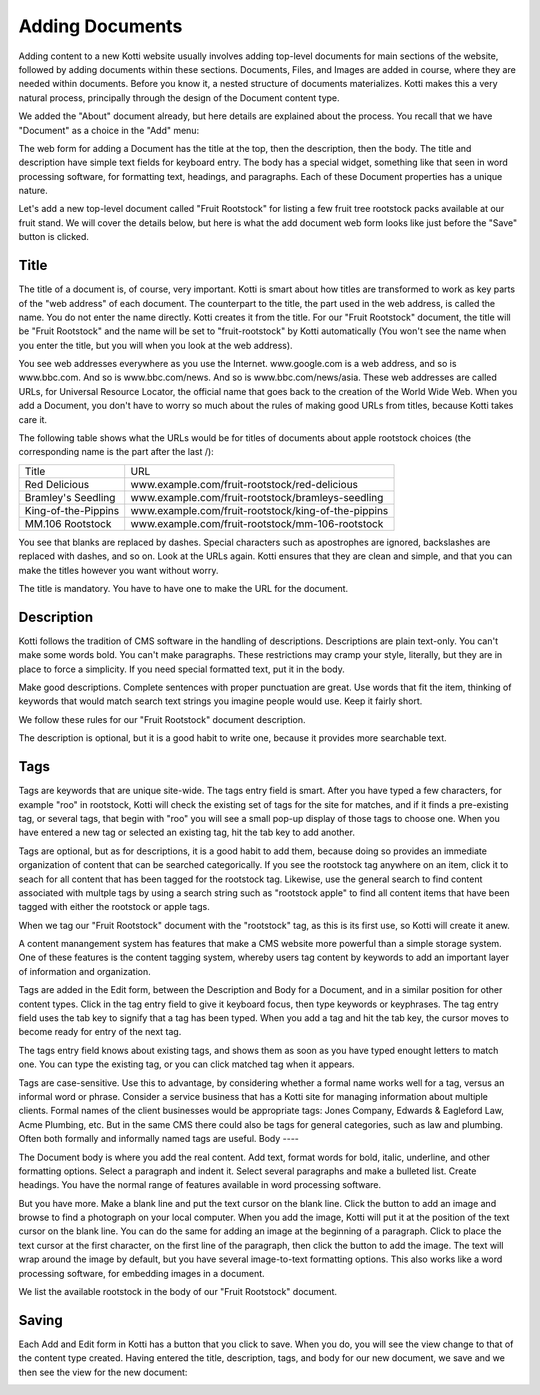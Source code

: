 Adding Documents
================

Adding content to a new Kotti website usually involves adding top-level
documents for main sections of the website, followed by adding documents within
these sections. Documents, Files, and Images are added in course, where they
are needed within documents. Before you know it, a nested structure of
documents materializes. Kotti makes this a very natural process, principally
through the design of the Document content type.

We added the "About" document already, but here details are explained about the
process. You recall that we have "Document" as a choice in the "Add" menu:

.. Image:: ../images/add_menu.png

The web form for adding a Document has the title at the top, then the
description, then the body. The title and description have simple text fields
for keyboard entry. The body has a special widget, something like that seen in
word processing software, for formatting text, headings, and paragraphs. Each of
these Document properties has a unique nature.

Let's add a new top-level document called "Fruit Rootstock" for listing a few
fruit tree rootstock packs available at our fruit stand. We will cover the details
below, but here is what the add document web form looks like just before the
"Save" button is clicked.

.. Image:: ../images/add_fruit_rootstock_document_save.png

Title
-----

The title of a document is, of course, very important. Kotti is smart about how
titles are transformed to work as key parts of the "web address" of each
document. The counterpart to the title, the part used in the web address, is
called the name. You do not enter the name directly. Kotti creates it from the
title. For our "Fruit Rootstock" document, the title will be "Fruit Rootstock"
and the name will be set to "fruit-rootstock" by Kotti automatically (You won't
see the name when you enter the title, but you will when you look at the web
address).

You see web addresses everywhere as you use the Internet.  www.google.com is a
web address, and so is www.bbc.com. And so is www.bbc.com/news. And so is
www.bbc.com/news/asia. These web addresses are called URLs, for Universal
Resource Locator, the official name that goes back to the creation of the World
Wide Web. When you add a Document, you don't have to worry so much about the
rules of making good URLs from titles, because Kotti takes care it.

The following table shows what the URLs would be for titles of documents about
apple rootstock choices (the corresponding name is the part after the last /):

========================= ====================================================
        Title                                      URL
------------------------- ----------------------------------------------------
Red Delicious             www.example.com/fruit-rootstock/red-delicious
Bramley's Seedling        www.example.com/fruit-rootstock/bramleys-seedling
King-of-the-Pippins       www.example.com/fruit-rootstock/king-of-the-pippins
MM.106 Rootstock          www.example.com/fruit-rootstock/mm-106-rootstock
========================= ====================================================

You see that blanks are replaced by dashes. Special characters such as
apostrophes are ignored, backslashes are replaced with dashes, and so on. Look
at the URLs again.  Kotti ensures that they are clean and simple, and that you
can make the titles however you want without worry.

The title is mandatory. You have to have one to make the URL for the document.

Description
-----------

Kotti follows the tradition of CMS software in the handling of descriptions.
Descriptions are plain text-only. You can't make some words bold. You can't
make paragraphs. These restrictions may cramp your style, literally, but they
are in place to force a simplicity. If you need special formatted text, put it
in the body.

Make good descriptions. Complete sentences with proper punctuation are great.
Use words that fit the item, thinking of keywords that would match search text
strings you imagine people would use. Keep it fairly short.

We follow these rules for our "Fruit Rootstock" document description.

The description is optional, but it is a good habit to write one, because it
provides more searchable text.

Tags
----

Tags are keywords that are unique site-wide.
The tags
entry field is smart. After you have typed a few characters, for example "roo"
in rootstock, Kotti will check the existing set of tags for the site for
matches, and if it finds a pre-existing tag, or several tags, that begin with
"roo" you will see a small pop-up display of those tags to choose one. When you
have entered a new tag or selected an existing tag, hit the tab key to add
another.

Tags are optional, but as for descriptions, it is a good habit to add them,
because doing so provides an immediate organization of content that can be
searched categorically. If you see the rootstock tag anywhere on an item, click
it to seach for all content that has been tagged for the rootstock tag.
Likewise, use the general search to find content associated with multple tags
by using a search string such as "rootstock apple" to find all content items
that have been tagged with either the rootstock or apple tags.

When we tag our "Fruit Rootstock" document with the "rootstock" tag, as this is
its first use, so Kotti will create it anew.

A content manangement system has features that make a CMS website more powerful
than a simple storage system. One of these features is the content tagging
system, whereby users tag content by keywords to add an important layer of
information and organization.

Tags are added in the Edit form, between the Description and Body for a
Document, and in a similar position for other content types. Click in the tag
entry field to give it keyboard focus, then type keywords or keyphrases.  The
tag entry field uses the tab key to signify that a tag has been typed. When you
add a tag and hit the tab key, the cursor moves to become ready for entry of
the next tag.

The tags entry field knows about existing tags, and shows them as soon as you
have typed enought letters to match one. You can type the existing tag, or you
can click matched tag when it appears.

Tags are case-sensitive. Use this to advantage, by considering whether a formal
name works well for a tag, versus an informal word or phrase. Consider a
service business that has a Kotti site for managing information about multiple
clients.  Formal names of the client businesses would be appropriate tags:
Jones Company, Edwards & Eagleford Law, Acme Plumbing, etc. But in the same CMS
there could also be tags for general categories, such as law and plumbing. Often
both formally and informally named tags are useful.
Body
----

The Document body is where you add the real content. Add text, format words for
bold, italic, underline, and other formatting options. Select a paragraph and
indent it. Select several paragraphs and make a bulleted list. Create headings.
You have the normal range of features available in word processing software.

But you have more. Make a blank line and put the text cursor on the blank line.
Click the button to add an image and browse to find a photograph on your local
computer. When you add the image, Kotti will put it at the position of the text
cursor on the blank line. You can do the same for adding an image at the
beginning of a paragraph. Click to place the text cursor at the first
character, on the first line of the paragraph, then click the button to add the
image. The text will wrap around the image by default, but you have several
image-to-text formatting options. This also works like a word processing
software, for embedding images in a document.

We list the available rootstock in the body of our "Fruit Rootstock" document.

Saving
------

Each Add and Edit form in Kotti has a button that you click to save. When you
do, you will see the view change to that of the content type created. Having
entered the title, description, tags, and body for our new document, we save
and we then see the view for the new document:

.. Image:: ../images/add_fruit_rootstock_document_save_flash_message.png
